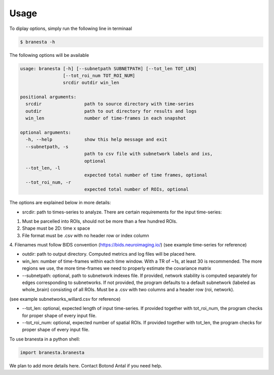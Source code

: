 =====
Usage
=====

To diplay options, simply run the following line in terminaal

.. code-block:: console

    $ branesta -h

The following options will be available

.. code-block:: console

    usage: branesta [-h] [--subnetpath SUBNETPATH] [--tot_len TOT_LEN]
                    [--tot_roi_num TOT_ROI_NUM]
                    srcdir outdir win_len
    
    positional arguments:
      srcdir                path to source directory with time-series
      outdir                path to out directory for results and logs
      win_len               number of time-frames in each snapshot
    
    optional arguments:
      -h, --help            show this help message and exit
      --subnetpath, -s
                            path to csv file with subnetwork labels and ixs,
                            optional
      --tot_len, -l
                            expected total number of time frames, optional
      --tot_roi_num, -r
                            expected total number of ROIs, optional

The options are explained below in more details:

* srcdir: path to times-series to analyze. There are certain requirements for the input time-series:
1. Must be parcelled into ROIs, should not be more than a few hundred ROIs.
2. Shape must be 2D: time x space
3. File format must be .csv with no header row or index column
4. Filenames must follow BIDS convention (https://bids.neuroimaging.io/)
(see example time-series for reference)

* outdir: path to output directory. Computed metrics and log files will be placed here.

* win_len: number of time-frames within each time window. With a TR of ~1s, at least 30 is recommended. The more regions we use, the more time-frames we need to properly estimate the covariance matrix

* --subnetpath: optional, path to subnetwork indexes file. If provided, network stability is computed separately for edges corresponding to subnetworks. If not provided, the program defaults to a default subnetwork (labeled as whole_brain) consisting of all ROIs. Must be a .csv with two columns and a header row (roi, network).
(see example subnetworks_willard.csv for reference)

* --tot_len: optional, expected length of input time-series. If provided together with tot_roi_num, the program checks for proper shape of every input file.

* --tot_roi_num: optional, expected number of spatial ROIs. If provided together with tot_len, the program checks for proper shape of every input file.

To use branesta in a python shell:

.. code-block:: console

    import branesta.branesta


We plan to add more details here. Contact Botond Antal if you need help.
